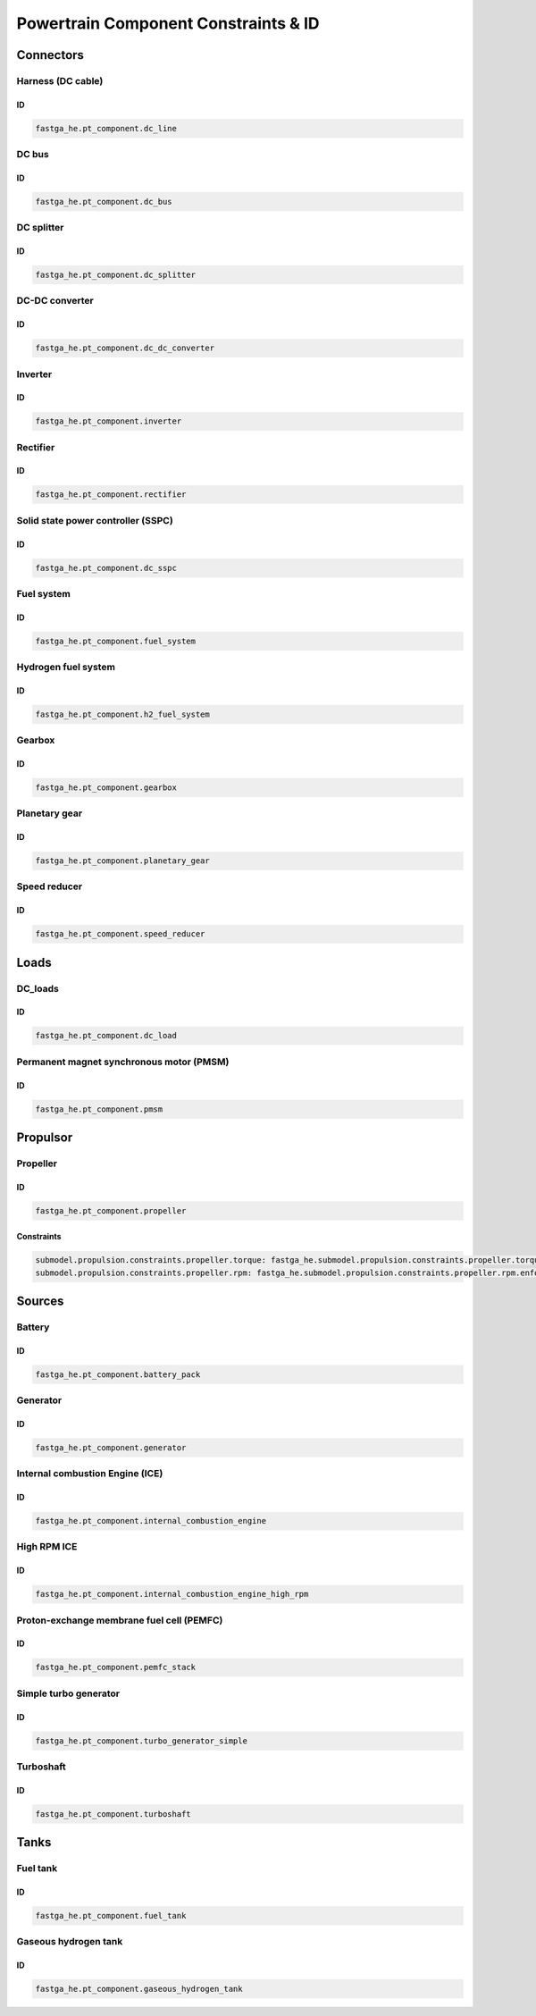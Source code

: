 .. _constraint-id:

=====================================
Powertrain Component Constraints & ID
=====================================

**********
Connectors
**********

Harness (DC cable)
==================

ID
**

.. code:: yaml

    fastga_he.pt_component.dc_line

DC bus
======

ID
**

.. code:: yaml

    fastga_he.pt_component.dc_bus

DC splitter
===========

ID
**

.. code:: yaml

    fastga_he.pt_component.dc_splitter

DC-DC converter
===============

ID
**

.. code:: yaml

    fastga_he.pt_component.dc_dc_converter

Inverter
========

ID
**

.. code:: yaml

    fastga_he.pt_component.inverter

Rectifier
=========

ID
**

.. code:: yaml

    fastga_he.pt_component.rectifier

Solid state power controller (SSPC)
===================================

ID
**

.. code:: yaml

    fastga_he.pt_component.dc_sspc

Fuel system
===========

ID
**

.. code:: yaml

    fastga_he.pt_component.fuel_system

Hydrogen fuel system
====================

ID
**

.. code:: yaml

    fastga_he.pt_component.h2_fuel_system

Gearbox
=======

ID
**

.. code:: yaml

    fastga_he.pt_component.gearbox

Planetary gear
==============

ID
**

.. code:: yaml

    fastga_he.pt_component.planetary_gear

Speed reducer
=============

ID
**

.. code:: yaml

    fastga_he.pt_component.speed_reducer

*****
Loads
*****

DC_loads
========

ID
**

.. code:: yaml

    fastga_he.pt_component.dc_load

Permanent magnet synchronous motor (PMSM)
==========================================

ID
**

.. code:: yaml

    fastga_he.pt_component.pmsm

*********
Propulsor
*********

Propeller
=========

ID
**

.. code:: yaml

    fastga_he.pt_component.propeller

Constraints
***********

.. code:: yaml

    submodel.propulsion.constraints.propeller.torque: fastga_he.submodel.propulsion.constraints.propeller.torque.enforce
    submodel.propulsion.constraints.propeller.rpm: fastga_he.submodel.propulsion.constraints.propeller.rpm.enforce
*******
Sources
*******

Battery
=======

ID
**

.. code:: yaml

    fastga_he.pt_component.battery_pack

Generator
=========

ID
**

.. code:: yaml

    fastga_he.pt_component.generator

Internal combustion Engine (ICE)
================================

ID
**

.. code:: yaml

    fastga_he.pt_component.internal_combustion_engine

High RPM ICE
============

ID
**

.. code:: yaml

    fastga_he.pt_component.internal_combustion_engine_high_rpm

Proton-exchange membrane fuel cell (PEMFC)
==========================================

ID
**

.. code:: yaml

    fastga_he.pt_component.pemfc_stack

Simple turbo generator
======================

ID
**

.. code:: yaml

    fastga_he.pt_component.turbo_generator_simple

Turboshaft
==========

ID
**

.. code:: yaml

    fastga_he.pt_component.turboshaft

*****
Tanks
*****

Fuel tank
=========

ID
**

.. code:: yaml

    fastga_he.pt_component.fuel_tank

Gaseous hydrogen tank
=====================

ID
**

.. code:: yaml

    fastga_he.pt_component.gaseous_hydrogen_tank
